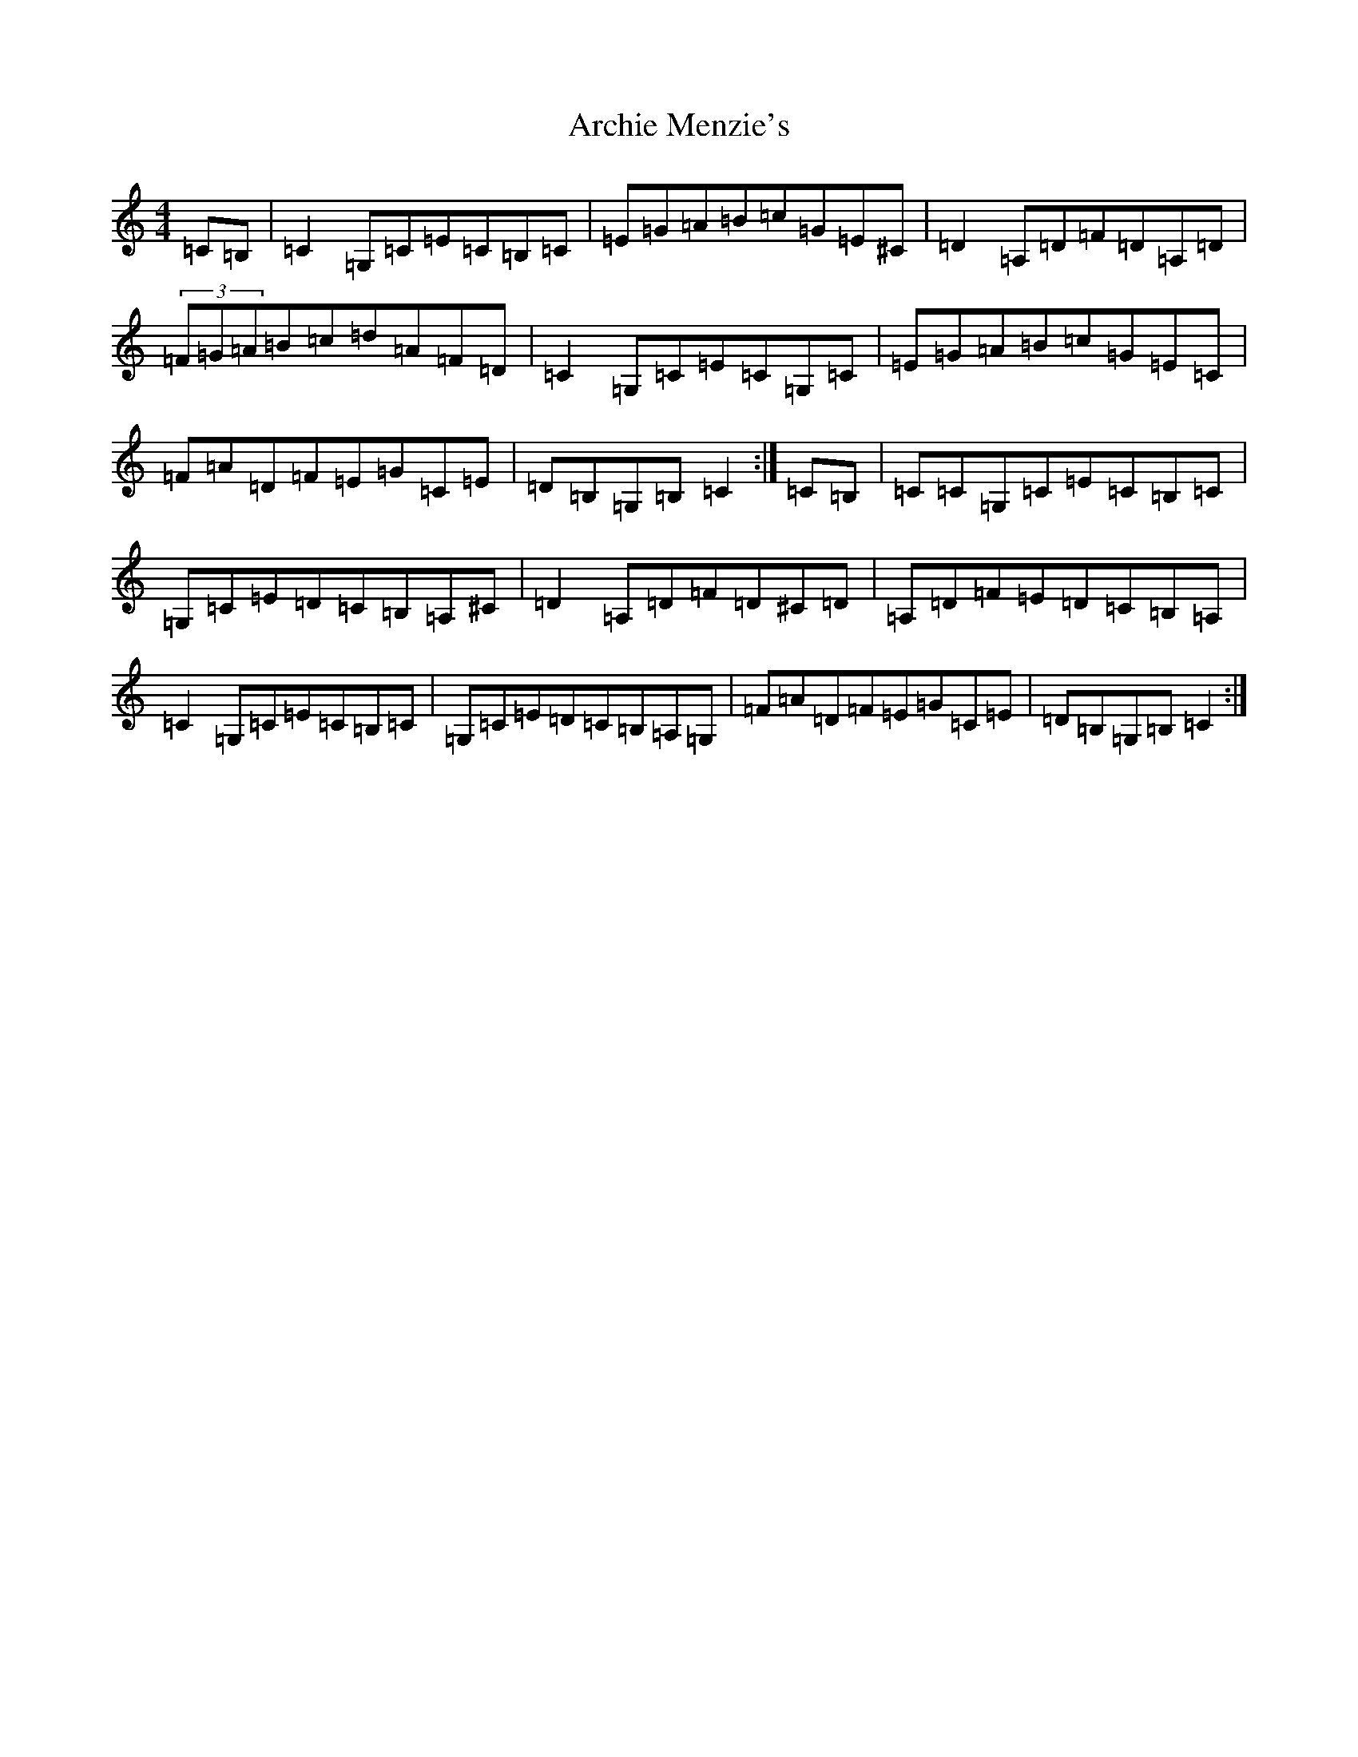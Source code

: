 X: 896
T: Archie Menzie's
S: https://thesession.org/tunes/10689#setting10689
R: reel
M:4/4
L:1/8
K: C Major
=C=B,|=C2=G,=C=E=C=B,=C|=E=G=A=B=c=G=E^C|=D2=A,=D=F=D=A,=D|(3=F=G=A=B=c=d=A=F=D|=C2=G,=C=E=C=G,=C|=E=G=A=B=c=G=E=C|=F=A=D=F=E=G=C=E|=D=B,=G,=B,=C2:|=C=B,|=C=C=G,=C=E=C=B,=C|=G,=C=E=D=C=B,=A,^C|=D2=A,=D=F=D^C=D|=A,=D=F=E=D=C=B,=A,|=C2=G,=C=E=C=B,=C|=G,=C=E=D=C=B,=A,=G,|=F=A=D=F=E=G=C=E|=D=B,=G,=B,=C2:|